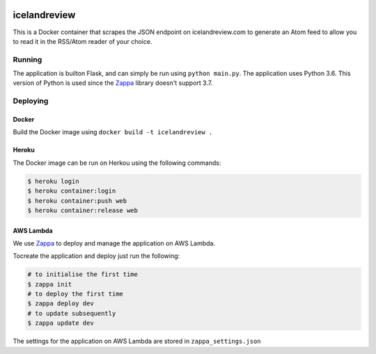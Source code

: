 |Actions Status| |Coveralls| |Updates|

icelandreview
=============

This is a Docker container that scrapes the JSON endpoint on icelandreview.com to generate an Atom feed to allow you to read it in the RSS/Atom reader of your choice.

Running
-------

The application is builton Flask, and can simply be run using ``python main.py``. 
The application uses Python 3.6. This version of Python is used since the Zappa_ library doesn't support 3.7.

Deploying
---------

Docker 
^^^^^^

Build the Docker image using ``docker build -t icelandreview .``

Heroku
^^^^^^

The Docker image can be run on Herkou using the following commands:

.. code-block:: bash

    $ heroku login
    $ heroku container:login
    $ heroku container:push web
    $ heroku container:release web

AWS Lambda
^^^^^^^^^^

We use Zappa_ to deploy and manage the application on AWS Lambda.

Tocreate the application and deploy just run the following:

.. code-block:: bash

    # to initialise the first time
    $ zappa init
    # to deploy the first time
    $ zappa deploy dev
    # to update subsequently
    $ zappa update dev

The settings for the application on AWS Lambda are stored in ``zappa_settings.json``

.. |Actions Status| image:: https://github.com/aodj/icelandreview/workflows/pytest/badge.svg
.. |Updates| image:: https://pyup.io/repos/github/aodj/icelandreview/shield.svg
    :target: https://pyup.io/repos/github/aodj/icelandreview/
    :alt: Updates
.. |Coveralls| image:: https://coveralls.io/repos/github/aodj/icelandreview/badge.svg?branch=HEAD
    :target: https://coveralls.io/github/aodj/icelandreview?branch=HEAD
.. _Zappa: https://github.com/Miserlou/Zappa